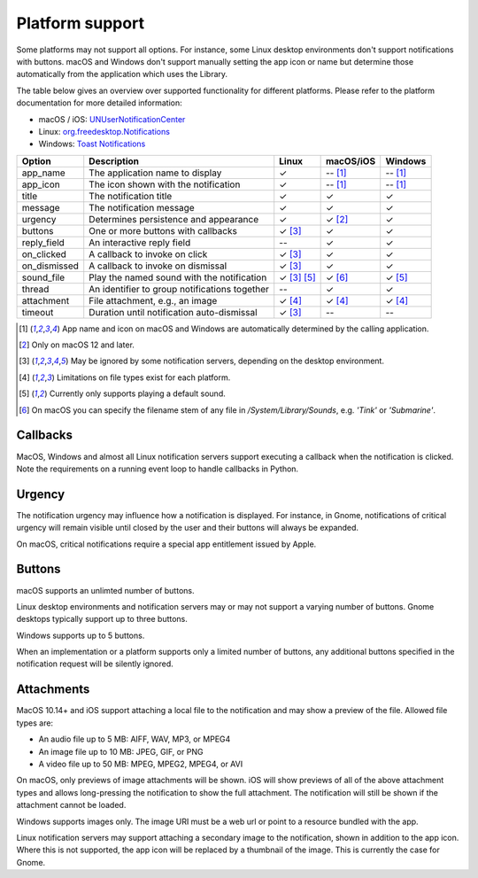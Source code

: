 
Platform support
================

Some platforms may not support all options. For instance, some Linux desktop
environments don't support notifications with buttons. macOS and Windows don't support
manually setting the app icon or name but determine those automatically from the
application which uses the Library.

The table below gives an overview over supported functionality for different platforms.
Please refer to the platform documentation for more detailed information:

* macOS / iOS: `UNUserNotificationCenter`_
* Linux: `org.freedesktop.Notifications`_
* Windows: `Toast Notifications`_

.. csv-table::
   :header: "Option", "Description", "Linux", "macOS/iOS", "Windows"

   "app_name", "The application name to display", "✓", "-- [#f1]_", "-- [#f1]_"
   "app_icon", "The icon shown with the notification", "✓", "-- [#f1]_", "-- [#f1]_"
   "title", "The notification title", "✓", "✓", "✓"
   "message", "The notification message", "✓", "✓", "✓"
   "urgency", "Determines persistence and appearance", "✓", "✓ [#f2]_", "✓"
   "buttons", "One or more buttons with callbacks", "✓ [#f3]_", "✓", "✓"
   "reply_field", "An interactive reply field", "--", "✓", "✓"
   "on_clicked", "A callback to invoke on click", "✓ [#f3]_", "✓", "✓"
   "on_dismissed", "A callback to invoke on dismissal", "✓ [#f3]_", "✓", "✓"
   "sound_file", "Play the named sound with the notification", "✓ [#f3]_ [#f5]_", "✓ [#f6]_", "✓ [#f5]_"
   "thread", "An identifier to group notifications together", "--", "✓", "✓"
   "attachment", "File attachment, e.g., an image", "✓ [#f4]_", "✓ [#f4]_", "✓ [#f4]_"
   "timeout", "Duration until notification auto-dismissal", "✓ [#f3]_", "--", "--"

.. [#f1] App name and icon on macOS and Windows are automatically determined by the
         calling application.
.. [#f2] Only on macOS 12 and later.
.. [#f3] May be ignored by some notification servers, depending on the desktop environment.
.. [#f4] Limitations on file types exist for each platform.
.. [#f5] Currently only supports playing a default sound.
.. [#f6] On macOS you can specify the filename stem of any file in `/System/Library/Sounds`,
         e.g. `'Tink'` or `'Submarine'`.

Callbacks
*********

MacOS, Windows and almost all Linux notification servers support executing a callback
when the notification is clicked. Note the requirements on a running event loop to
handle callbacks in Python.

Urgency
*******

The notification urgency may influence how a notification is displayed. For instance, in
Gnome, notifications of critical urgency will remain visible until closed by the user
and their buttons will always be expanded.

On macOS, critical notifications require a special app entitlement issued by Apple.

Buttons
*******

macOS supports an unlimted number of buttons.

Linux desktop environments and notification servers may or may not support a varying
number of buttons. Gnome desktops typically support up to three buttons.

Windows supports up to 5 buttons.

When an implementation or a platform supports only a limited number of buttons, any
additional buttons specified in the notification request will be silently ignored.

Attachments
***********

MacOS 10.14+ and iOS support attaching a local file to the notification and may show a
preview of the file. Allowed file types are:

* An audio file up to 5 MB: AIFF, WAV, MP3, or MPEG4
* An image file up to 10 MB: JPEG, GIF, or PNG
* A video file up to 50 MB: MPEG, MPEG2, MPEG4, or AVI

On macOS, only previews of image attachments will be shown. iOS will show previews of
all of the above attachment types and allows long-pressing the notification to show the
full attachment. The notification will still be shown if the attachment cannot be loaded.

Windows supports images only. The image URI must be a web url or point to a resource
bundled with the app.

Linux notification servers may support attaching a secondary image to the notification,
shown in addition to the app icon. Where this is not supported, the app icon will be
replaced by a thumbnail of the image. This is currently the case for Gnome.

.. _UNUserNotificationCenter: https://developer.apple.com/documentation/usernotifications/unusernotificationcenter
.. _org.freedesktop.Notifications: https://specifications.freedesktop.org/notification-spec/notification-spec-latest.html
.. _Toast Notifications: https://docs.microsoft.com/windows/apps/design/shell/tiles-and-notifications/adaptive-interactive-toasts
